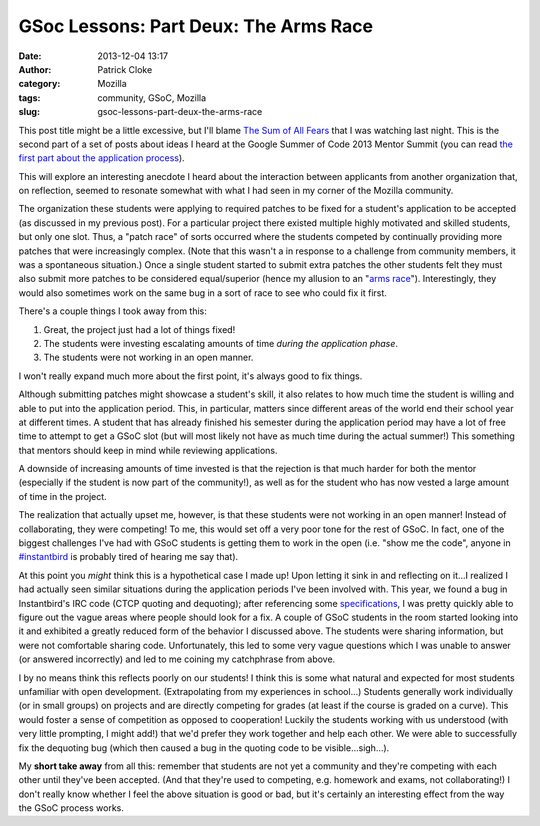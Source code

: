 GSoc Lessons: Part Deux: The Arms Race
######################################
:date: 2013-12-04 13:17
:author: Patrick Cloke
:category: Mozilla
:tags: community, GSoC, Mozilla
:slug: gsoc-lessons-part-deux-the-arms-race

This post title might be a little excessive, but I'll blame `The Sum
of All Fears`_ that I was watching last night. This is the second part
of a set of posts about ideas I heard at the Google Summer of Code 2013
Mentor Summit (you can read `the first part about the application
process`_).

This will explore an interesting anecdote I heard about the
interaction between applicants from another organization that, on
reflection, seemed to resonate somewhat with what I had seen in my
corner of the Mozilla community.

The organization these students were applying to required patches to
be fixed for a student's application to be accepted (as discussed in my
previous post). For a particular project there existed multiple highly
motivated and skilled students, but only one slot. Thus, a "patch race"
of sorts occurred where the students competed by continually providing
more patches that were increasingly complex. (Note that this wasn't a in
response to a challenge from community members, it was a spontaneous
situation.) Once a single student started to submit extra patches the
other students felt they must also submit more patches to be considered
equal/superior (hence my allusion to an "`arms race`_\ ").
Interestingly, they would also sometimes work on the same bug in a sort
of race to see who could fix it first.

There's a couple things I took away from this:

#. Great, the project just had a lot of things fixed!
#. The students were investing escalating amounts of time *during the
   application phase*.
#. The students were not working in an open manner.

I won't really expand much more about the first point, it's always
good to fix things.

Although submitting patches might showcase a student's skill, it also
relates to how much time the student is willing and able to put into the
application period. This, in particular, matters since different areas
of the world end their school year at different times. A student that
has already finished his semester during the application period may have
a lot of free time to attempt to get a GSoC slot (but will most likely
not have as much time during the actual summer!) This something that
mentors should keep in mind while reviewing applications.

A downside of increasing amounts of time invested is that the
rejection is that much harder for both the mentor (especially if the
student is now part of the community!), as well as for the student who
has now vested a large amount of time in the project.

The realization that actually upset me, however, is that these
students were not working in an open manner! Instead of collaborating,
they were competing! To me, this would set off a very poor tone for the
rest of GSoC. In fact, one of the biggest challenges I've had with GSoC
students is getting them to work in the open (i.e. "show me the code",
anyone in `#instantbird`_ is probably tired of hearing me say that).

At this point you *might* think this is a hypothetical case I made up!
Upon letting it sink in and reflecting on it...I realized I had actually
seen similar situations during the application periods I've been
involved with. This year, we found a bug in Instantbird's IRC code (CTCP
quoting and dequoting); after referencing some `specifications`_, I was
pretty quickly able to figure out the vague areas where people should
look for a fix. A couple of GSoC students in the room started looking
into it and exhibited a greatly reduced form of the behavior I discussed
above. The students were sharing information, but were not comfortable
sharing code. Unfortunately, this led to some very vague questions which
I was unable to answer (or answered incorrectly) and led to me coining
my catchphrase from above.

I by no means think this reflects poorly on our students! I think this
is some what natural and expected for most students unfamiliar with open
development. (Extrapolating from my experiences in school...) Students
generally work individually (or in small groups) on projects and are
directly competing for grades (at least if the course is graded on a
curve). This would foster a sense of competition as opposed to
cooperation! Luckily the students working with us understood (with very
little prompting, I might add!) that we'd prefer they work together and
help each other. We were able to successfully fix the dequoting bug
(which then caused a bug in the quoting code to be visible...sigh...).

My **short take away** from all this: remember that students are not
yet a community and they're competing with each other until they've been
accepted. (And that they're used to competing, e.g. homework and exams,
not collaborating!) I don't really know whether I feel the above
situation is good or bad, but it's certainly an interesting effect from
the way the GSoC process works.

.. _The Sum of All Fears: http://en.wikipedia.org/wiki/The_Sum_of_All_Fears_%28film%29
.. _the first part about the application process: {filename}/content/gsoc-lessons-part-1-application-period.rst
.. _arms race: http://en.wikipedia.org/wiki/Arms_race#Nuclear_arms_race
.. _#instantbird: irc://irc.mozilla.org/#instantbird
.. _specifications: {filename}/content/the-so-called-irc-specifications.rst
